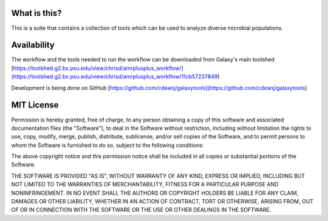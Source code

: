 What is this?
=============
This is a suite that contains a collection of tools which can be used to analyze diverse microbial populations.

Availability
============

The workflow and the tools needed to run the workflow can be downloaded from Galaxy's main toolshed
[https://toolshed.g2.bx.psu.edu/view/chrisd/amrplusplus_workflow/](https://toolshed.g2.bx.psu.edu/view/chrisd/amrplusplus_workflow/11cb57237849)

Development is being done on GitHub
[https://github.com/cdeanj/galaxytools](https://github.com/cdeanj/galaxytools)

MIT License
===========

Permission is hereby granted, free of charge, to any person obtaining a copy of this software and associated documentation files (the "Software"), to deal in the Software without restriction, including without limitation the rights to use, copy, modify, merge, publish, distribute, sublicense, and/or sell copies of the Software, and to permit persons to whom the Software is furnished to do so, subject to the following conditions:

The above copyright notice and this permission notice shall be included in all copies or substantial portions of the Software.

THE SOFTWARE IS PROVIDED "AS IS", WITHOUT WARRANTY OF ANY KIND, EXPRESS OR IMPLIED, INCLUDING BUT NOT LIMITED TO THE WARRANTIES OF MERCHANTABILITY, FITNESS FOR A PARTICULAR PURPOSE AND NONINFRINGEMENT. IN NO EVENT SHALL THE AUTHORS OR COPYRIGHT HOLDERS BE LIABLE FOR ANY CLAIM, DAMAGES OR OTHER LIABILITY, WHETHER IN AN ACTION OF CONTRACT, TORT OR OTHERWISE, ARISING FROM, OUT OF OR IN CONNECTION WITH THE SOFTWARE OR THE USE OR OTHER DEALINGS IN THE SOFTWARE.

